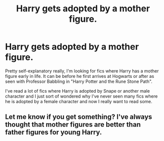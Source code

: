 #+TITLE: Harry gets adopted by a mother figure.

* Harry gets adopted by a mother figure.
:PROPERTIES:
:Author: PatientLeg
:Score: 1
:DateUnix: 1573342111.0
:DateShort: 2019-Nov-10
:FlairText: Request
:END:
Pretty self-explanatory really, I'm looking for fics where Harry has a mother figure early in life. It can be before he first arrives at Hogwarts or after as seen with Professor Babbling in "Harry Potter and the Rune Stone Path".

I've read a lot of fics where Harry is adopted by Snape or another male character and I just sort of wondered why I've never seen many fics where he is adopted by a female character and now I really want to read some.


** Let me know if you get something? I've always thought that mother figures are better than father figures for young Harry.
:PROPERTIES:
:Author: scottyboy359
:Score: 1
:DateUnix: 1573533541.0
:DateShort: 2019-Nov-12
:END:
